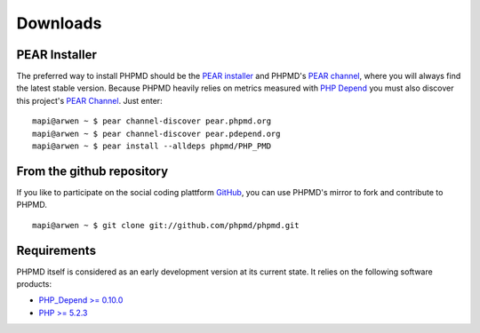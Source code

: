 =========
Downloads
=========

PEAR Installer
==============

The preferred way to install PHPMD should be the `PEAR installer`__
and PHPMD's `PEAR channel`__, where you will always find the latest
stable version. Because PHPMD heavily relies on metrics measured 
with `PHP Depend`__ you must also discover this project's 
`PEAR Channel`__. Just enter: ::

  mapi@arwen ~ $ pear channel-discover pear.phpmd.org
  mapi@arwen ~ $ pear channel-discover pear.pdepend.org
  mapi@arwen ~ $ pear install --alldeps phpmd/PHP_PMD

From the github repository
==========================

If you like to participate on the social coding plattform `GitHub`__,
you can use PHPMD's mirror to fork and contribute to PHPMD. ::

  mapi@arwen ~ $ git clone git://github.com/phpmd/phpmd.git

Requirements
============

PHPMD itself is considered as an early development version at its
current state. It relies on the following software products:

- `PHP_Depend >= 0.10.0`__
- `PHP >= 5.2.3`__

__ http://pear.php.net/manual/en/installation.php
__ http://pear.phpmd.org
__ http://pdepend.org
__ http://pear.pdepend.org
__ https://github.com/phpmd/phpmd
__ http://pdepend.org
__ http://php.net/downloads.php
